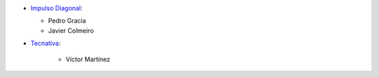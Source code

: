 * `Impulso Diagonal <https://www.impulso.xyz>`_:

  * Pedro Gracia
  * Javier Colmeiro

* `Tecnativa <https://www.tecnativa.com>`_:

    * Víctor Martínez
